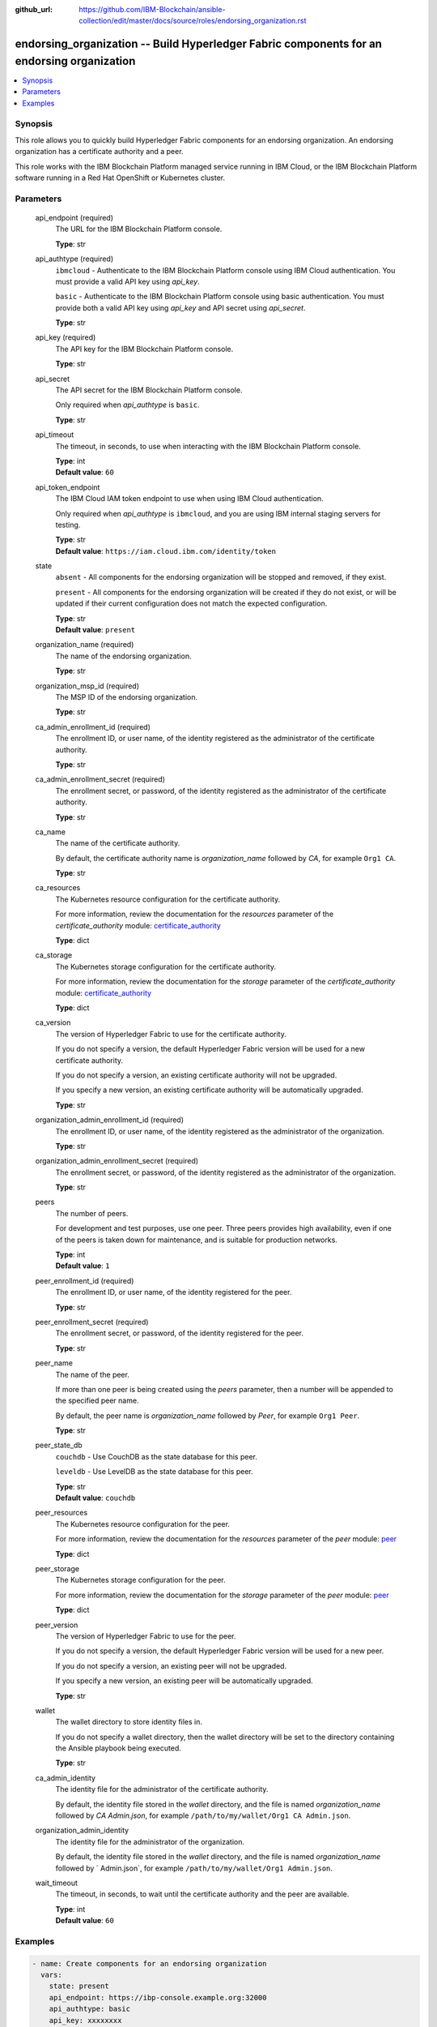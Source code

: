 ..
.. SPDX-License-Identifier: Apache-2.0
..

:github_url: https://github.com/IBM-Blockchain/ansible-collection/edit/master/docs/source/roles/endorsing_organization.rst


endorsing_organization -- Build Hyperledger Fabric components for an endorsing organization
===========================================================================================

.. contents::
   :local:
   :depth: 1


Synopsis
--------

This role allows you to quickly build Hyperledger Fabric components for an endorsing organization. An endorsing organization has a certificate authority and a peer.

This role works with the IBM Blockchain Platform managed service running in IBM Cloud, or the IBM Blockchain Platform software running in a Red Hat OpenShift or Kubernetes cluster.

Parameters
----------

  api_endpoint (required)
    The URL for the IBM Blockchain Platform console.

    | **Type**: str

  api_authtype (required)
    ``ibmcloud`` - Authenticate to the IBM Blockchain Platform console using IBM Cloud authentication. You must provide a valid API key using *api_key*.

    ``basic`` - Authenticate to the IBM Blockchain Platform console using basic authentication. You must provide both a valid API key using *api_key* and API secret using *api_secret*.

    | **Type**: str

  api_key (required)
    The API key for the IBM Blockchain Platform console.

    | **Type**: str

  api_secret
    The API secret for the IBM Blockchain Platform console.

    Only required when *api_authtype* is ``basic``.

    | **Type**: str

  api_timeout
    The timeout, in seconds, to use when interacting with the IBM Blockchain Platform console.

    | **Type**: int
    | **Default value**: ``60``

  api_token_endpoint
    The IBM Cloud IAM token endpoint to use when using IBM Cloud authentication.

    Only required when *api_authtype* is ``ibmcloud``, and you are using IBM internal staging servers for testing.

    | **Type**: str
    | **Default value**: ``https://iam.cloud.ibm.com/identity/token``

  state
    ``absent`` - All components for the endorsing organization will be stopped and removed, if they exist.

    ``present`` - All components for the endorsing organization will be created if they do not exist, or will be updated if their current configuration does not match the expected configuration.

    | **Type**: str
    | **Default value**: ``present``

  organization_name (required)
    The name of the endorsing organization.

    | **Type**: str

  organization_msp_id (required)
    The MSP ID of the endorsing organization.

    | **Type**: str

  ca_admin_enrollment_id (required)
    The enrollment ID, or user name, of the identity registered as the administrator of the certificate authority.

    | **Type**: str

  ca_admin_enrollment_secret (required)
    The enrollment secret, or password, of the identity registered as the administrator of the certificate authority.

    | **Type**: str

  ca_name
    The name of the certificate authority.

    By default, the certificate authority name is *organization_name* followed by `CA`, for example ``Org1 CA``.

    | **Type**: str

  ca_resources
    The Kubernetes resource configuration for the certificate authority.

    For more information, review the documentation for the *resources* parameter of the *certificate_authority* module: `certificate_authority <../modules/certificate_authority.html>`_

    | **Type**: dict

  ca_storage
    The Kubernetes storage configuration for the certificate authority.

    For more information, review the documentation for the *storage* parameter of the *certificate_authority* module: `certificate_authority <../modules/certificate_authority.html>`_

    | **Type**: dict

  ca_version
    The version of Hyperledger Fabric to use for the certificate authority.

    If you do not specify a version, the default Hyperledger Fabric version will be used for a new certificate authority.

    If you do not specify a version, an existing certificate authority will not be upgraded.

    If you specify a new version, an existing certificate authority will be automatically upgraded.

    | **Type**: str

  organization_admin_enrollment_id (required)
    The enrollment ID, or user name, of the identity registered as the administrator of the organization.

    | **Type**: str

  organization_admin_enrollment_secret (required)
    The enrollment secret, or password, of the identity registered as the administrator of the organization.

    | **Type**: str

  peers
    The number of peers.

    For development and test purposes, use one peer. Three peers provides high availability, even if one of the peers is taken down for maintenance, and is suitable for production networks.

    | **Type**: int
    | **Default value**: ``1``

  peer_enrollment_id (required)
    The enrollment ID, or user name, of the identity registered for the peer.

    | **Type**: str

  peer_enrollment_secret (required)
    The enrollment secret, or password, of the identity registered for the peer.

    | **Type**: str

  peer_name
    The name of the peer.

    If more than one peer is being created using the *peers* parameter, then a number will be appended to the specified peer name.

    By default, the peer name is *organization_name* followed by `Peer`, for example ``Org1 Peer``.

    | **Type**: str

  peer_state_db
    ``couchdb`` - Use CouchDB as the state database for this peer.

    ``leveldb`` - Use LevelDB as the state database for this peer.

    | **Type**: str
    | **Default value**: ``couchdb``

  peer_resources
    The Kubernetes resource configuration for the peer.

    For more information, review the documentation for the *resources* parameter of the *peer* module: `peer <../modules/peer.html>`_

    | **Type**: dict

  peer_storage
    The Kubernetes storage configuration for the peer.

    For more information, review the documentation for the *storage* parameter of the *peer* module: `peer <../modules/peer.html>`_

    | **Type**: dict

  peer_version
    The version of Hyperledger Fabric to use for the peer.

    If you do not specify a version, the default Hyperledger Fabric version will be used for a new peer.

    If you do not specify a version, an existing peer will not be upgraded.

    If you specify a new version, an existing peer will be automatically upgraded.

    | **Type**: str

  wallet
    The wallet directory to store identity files in.

    If you do not specify a wallet directory, then the wallet directory will be set to the directory containing the Ansible playbook being executed.

    | **Type**: str

  ca_admin_identity
    The identity file for the administrator of the certificate authority.

    By default, the identity file stored in the *wallet* directory, and the file is named *organization_name* followed by `CA Admin.json`, for example ``/path/to/my/wallet/Org1 CA Admin.json``.

  organization_admin_identity
    The identity file for the administrator of the organization.

    By default, the identity file stored in the *wallet* directory, and the file is named *organization_name* followed by ` Admin.json`, for example ``/path/to/my/wallet/Org1 Admin.json``.

  wait_timeout
    The timeout, in seconds, to wait until the certificate authority and the peer are available.

    | **Type**: int
    | **Default value**: ``60``

Examples
--------

.. code-block:: yaml+jinja

  - name: Create components for an endorsing organization
    vars:
      state: present
      api_endpoint: https://ibp-console.example.org:32000
      api_authtype: basic
      api_key: xxxxxxxx
      api_secret: xxxxxxxxxxxxxxxxxxxxxxxxxxxxxxxx
      organization_name: Org1
      organization_msp_id: Org1MSP
      ca_admin_enrollment_id: admin
      ca_admin_enrollment_secret: adminpw
      organization_admin_enrollment_id: org1admin
      organization_admin_enrollment_secret: org1adminpw
      peer_enrollment_id: org1peer
      peer_enrollment_secret: org1peerpw
      wait_timeout: 3600
    roles:
      - ibm.blockchain_platform.endorsing_organization

  - name: Destroy components for an endorsing organization
    vars:
      state: absent
      api_endpoint: https://ibp-console.example.org:32000
      api_authtype: basic
      api_key: xxxxxxxx
      api_secret: xxxxxxxxxxxxxxxxxxxxxxxxxxxxxxxx
      organization_name: Org1
      wait_timeout: 3600
    roles:
      - ibm.blockchain_platform.endorsing_organization
